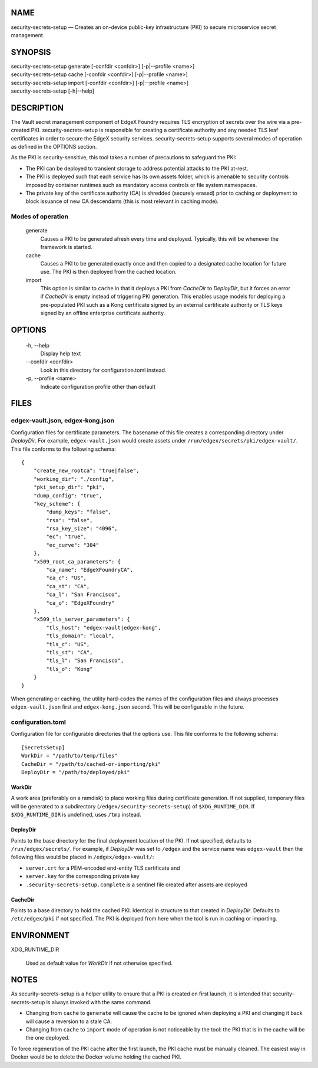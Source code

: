 NAME
====

security-secrets-setup — Creates an on-device public-key infrastructure (PKI) to secure microservice secret management

SYNOPSIS
========

| security-secrets-setup generate [-confdir <confdir>] [-p|--profile <name>]
| security-secrets-setup cache [-confdir <confdir>] [-p|--profile <name>]
| security-secrets-setup import [-confdir <confdir>] [-p|--profile <name>]
| security-secrets-setup [-h|--help]


DESCRIPTION
===========

The Vault secret management component of EdgeX Foundry requires TLS encryption
of secrets over the wire via a pre-created PKI.
security-secrets-setup is responsible for creating a certificate authority
and any needed TLS leaf certificates in order to secure the EdgeX security services.
security-secrets-setup supports several modes of operation as defined in the OPTIONS section.

As the PKI is security-sensitive,
this tool takes a number of precautions to safeguard the PKI:

* The PKI can be deployed to transient storage to address potential attacks to the PKI at-rest.

* The PKI is deployed such that each service has its own assets folder, which is amenable to security controls imposed by container runtimes such as mandatory access controls or file system namespaces.

* The private key of the certificate authority (CA) is shredded (securely erased) prior to caching or deployment to block issuance of new CA descendants (this is most relevant in caching mode).


Modes of operation
------------------

  generate
    Causes a PKI to be generated afresh every time and deployed.
    Typically, this will be whenever the framework is started.

  cache
    Causes a PKI to be generated exactly once and then copied
    to a designated cache location for future use.
    The PKI is then deployed from the cached location.

  import
    This option is similar to ``cache`` in that it deploys a PKI
    from *CacheDir* to *DeployDir*, but it forces an error if
    *CacheDir* is empty instead of triggering PKI generation.
    This enables usage models for deploying a pre-populated PKI
    such as a Kong certificate signed by an external certificate authority
    or TLS keys signed by an offline enterprise certificate authority.


OPTIONS
=======

  \-h, \--help
    Display help text

  \--confdir <confdir>
    Look in this directory for configuration.toml instead.

  \-p, \--profile <name>
    Indicate configuration profile other than default


FILES
=====

edgex-vault.json, edgex-kong.json
---------------------------------

Configuration files for certificate parameters.
The basename of this file creates a corresponding directory under *DeployDir*.
For example, ``edgex-vault.json`` would create assets under
``/run/edgex/secrets/pki/edgex-vault/``.
This file conforms to the following schema:

::

    {
        "create_new_rootca": "true|false",
        "working_dir": "./config",
        "pki_setup_dir": "pki",
        "dump_config": "true",
        "key_scheme": {
            "dump_keys": "false",
            "rsa": "false",
            "rsa_key_size": "4096",
            "ec": "true",
            "ec_curve": "384"
        },
        "x509_root_ca_parameters": {
            "ca_name": "EdgeXFoundryCA",
            "ca_c": "US",
            "ca_st": "CA",
            "ca_l": "San Francisco",
            "ca_o": "EdgeXFoundry"
        },
        "x509_tls_server_parameters": {
            "tls_host": "edgex-vault|edgex-kong",
            "tls_domain": "local",
            "tls_c": "US",
            "tls_st": "CA",
            "tls_l": "San Francisco",
            "tls_o": "Kong"
        }
    }

When generating or caching,
the utility hard-codes the names of the configuration files
and always processes ``edgex-vault.json`` first
and ``edgex-kong.json`` second.
This will be configurable in the future.


configuration.toml
------------------
Configuration file for configurable directories that the options use.
This file conforms to the following schema:

::

    [SecretsSetup]
    WorkDir = "/path/to/temp/files"
    CacheDir = "/path/to/cached-or-importing/pki"
    DeployDir = "/path/to/deployed/pki"

WorkDir
~~~~~~~
A work area (preferably on a ramdisk) to place working files during certificate generation.
If not supplied, temporary files will be generated to a subdirectory
(``/edgex/security-secrets-setup``) of ``$XDG_RUNTIME_DIR``.
If ``$XDG_RUNTIME_DIR`` is undefined, uses ``/tmp`` instead.

DeployDir
~~~~~~~~~
Points to the base directory for the final deployment location of the PKI.
If not specified, defaults to ``/run/edgex/secrets/``.
For example, if *DeployDir* was set to ``/edgex`` and the service name was
``edgex-vault`` then the following files would be placed in
``/edgex/edgex-vault/``:

* ``server.crt`` for a PEM-encoded end-entity TLS certificate and
* ``server.key`` for the corresponding private key
* ``.security-secrets-setup.complete`` is a sentinel file created after assets are deployed

CacheDir
~~~~~~~~
Points to a base directory to hold the cached PKI.
Identical in structure to that created in *DeployDir*.
Defaults to ``/etc/edgex/pki`` if not specified. 
The PKI is deployed from here when the tool is run in
caching or importing.


ENVIRONMENT
===========

XDG_RUNTIME_DIR

  Used as default value for *WorkDir* if not otherwise specified.


NOTES
=====

As security-secrets-setup is a helper utility to ensure that a PKI is created on first launch, 
it is intended that security-secrets-setup is always invoked with the same command.

* Changing from ``cache`` to ``generate`` will cause the cache to be ignored when deploying a PKI and changing it back will cause a reversion to a stale CA.

* Changing from ``cache`` to ``import`` mode of operation is not noticeable by the tool: the PKI that is in the cache will be the one deployed.

To force regeneration of the PKI cache after the first launch,
the PKI cache must be manually cleaned.
The easiest way in Docker would be to delete the Docker volume holding the cached PKI.
